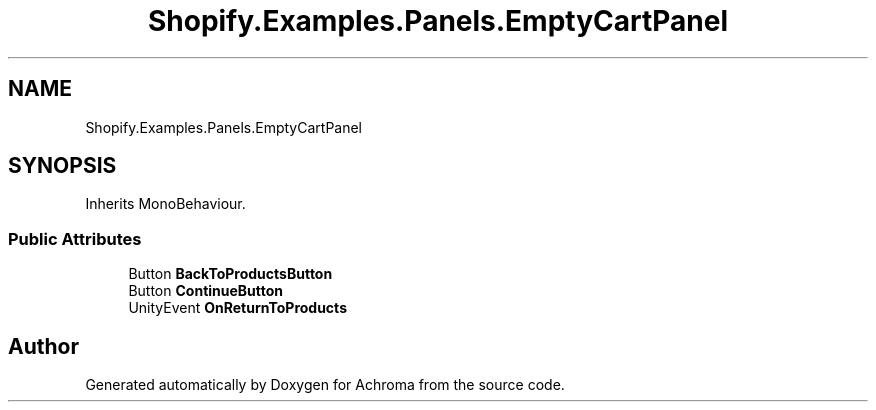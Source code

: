 .TH "Shopify.Examples.Panels.EmptyCartPanel" 3 "Achroma" \" -*- nroff -*-
.ad l
.nh
.SH NAME
Shopify.Examples.Panels.EmptyCartPanel
.SH SYNOPSIS
.br
.PP
.PP
Inherits MonoBehaviour\&.
.SS "Public Attributes"

.in +1c
.ti -1c
.RI "Button \fBBackToProductsButton\fP"
.br
.ti -1c
.RI "Button \fBContinueButton\fP"
.br
.ti -1c
.RI "UnityEvent \fBOnReturnToProducts\fP"
.br
.in -1c

.SH "Author"
.PP 
Generated automatically by Doxygen for Achroma from the source code\&.
